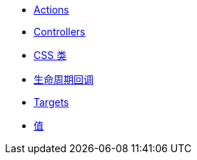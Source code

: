* xref:actions.adoc[Actions]
* xref:controllers.adoc[Controllers]
* xref:css_classes.adoc[CSS 类]
* xref:lifecycle_callbacks.adoc[生命周期回调]
* xref:targets.adoc[Targets]
* xref:values.adoc[值]
